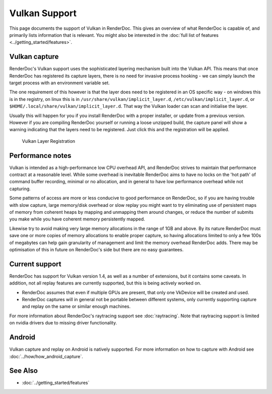 Vulkan Support
==============

This page documents the support of Vulkan in RenderDoc. This gives an overview of what RenderDoc is capable of, and primarily lists information that is relevant. You might also be interested in the :doc:`full list of features <../getting_started/features>`.

Vulkan capture
--------------

RenderDoc's Vulkan support uses the sophisticated layering mechanism built into the Vulkan API. This means that once RenderDoc has registered its capture layers, there is no need for invasive process hooking - we can simply launch the target process with an environment variable set.


The one requirement of this however is that the layer does need to be registered in an OS specific way - on windows this is in the registry, on linux this is in ``/usr/share/vulkan/implicit_layer.d``, ``/etc/vulkan/implicit_layer.d``, or ``$HOME/.local/share/vulkan/implicit_layer.d``. That way the Vulkan loader can scan and initialise the layer.


Usually this will happen for you if you install RenderDoc with a proper installer, or update from a previous version. However if you are compiling RenderDoc yourself or running a loose unzipped build, the capture panel will show a warning indicating that the layers need to be registered. Just click this and the registration will be applied.


.. figure:: ../imgs/Screenshots/LayerRegistration.png

    Vulkan Layer Registration

Performance notes
-----------------

Vulkan is intended as a high-performance low CPU overhead API, and RenderDoc strives to maintain that performance contract at a reasonable level. While some overhead is inevitable RenderDoc aims to have no locks on the 'hot path' of command buffer recording, minimal or no allocation, and in general to have low performance overhead while not capturing.

Some patterns of access are more or less conducive to good performance on RenderDoc, so if you are having trouble with slow capture, large memory/disk overhead or slow replay you might want to try eliminating use of persistent maps of memory from coherent heaps by mapping and unmapping them around changes, or reduce the number of submits you make while you have coherent memory persistently mapped.

Likewise try to avoid making very large memory allocations in the range of 1GB and above. By its nature RenderDoc must save one or more copies of memory allocations to enable proper capture, so having allocations limited to only a few 100s of megabytes can help gain granularity of management and limit the memory overhead RenderDoc adds. There may be optimisation of this in future on RenderDoc's side but there are no easy guarantees.

Current support
---------------

RenderDoc has support for Vulkan version 1.4, as well as a number of extensions, but it contains some caveats. In addition, not all replay features are currently supported, but this is being actively worked on.

* RenderDoc assumes that even if multiple GPUs are present, that only one VkDevice will be created and used.
* RenderDoc captures will in general not be portable between different systems, only currently supporting capture and replay on the same or similar enough machines.

For more information about RenderDoc's raytracing support see :doc:`raytracing`. Note that raytracing support is limited on nvidia drivers due to missing driver functionality.

Android
-------

Vulkan capture and replay on Android is natively supported. For more information on how to capture with Android see :doc:`../how/how_android_capture`.

See Also
--------

* :doc:`../getting_started/features`
